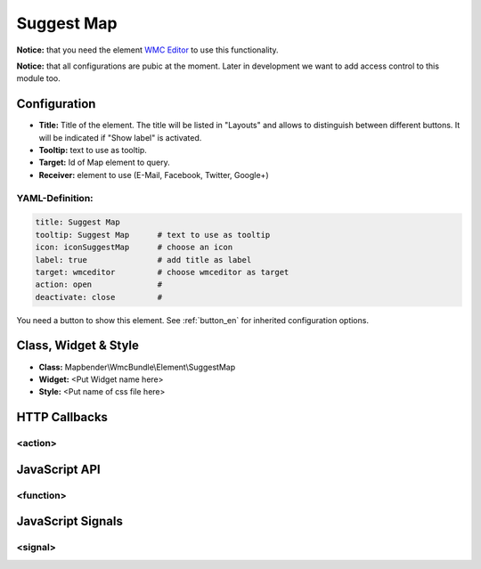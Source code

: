 .. _suggestmap:

Suggest Map
***********************


**Notice:** that you need the element `WMC Editor <../elements/wmc_editor.html>`_ to use this functionality.

**Notice:** that all configurations are pubic at the moment. Later in development we want to add access control to this module too.



.. image:: ../../../../../figures/suggestmap.jpg
     :scale: 80

Configuration
=============

.. image:: ../../../../../figures/suggestmap_configuration.jpg
     :scale: 80

* **Title:** Title of the element. The title will be listed in "Layouts" and allows to distinguish between different buttons. It will be indicated if "Show label" is activated.
* **Tooltip:** text to use as tooltip.
* **Target:** Id of Map element to query.
* **Receiver:** element to use (E-Mail, Facebook, Twitter, Google+)

YAML-Definition:
----------------

.. code-block:: yaml

    title: Suggest Map   
    tooltip: Suggest Map      # text to use as tooltip
    icon: iconSuggestMap      # choose an icon
    label: true               # add title as label
    target: wmceditor         # choose wmceditor as target
    action: open              #
    deactivate: close         #

You need a button to show this element. See :ref:`button_en` for inherited configuration options.


Class, Widget & Style
=====================

* **Class:** Mapbender\\WmcBundle\\Element\\SuggestMap
* **Widget:** <Put Widget name here>
* **Style:** <Put name of css file here>


HTTP Callbacks
==============


<action>
--------



JavaScript API
==============


<function>
----------


JavaScript Signals
==================

<signal>
--------


